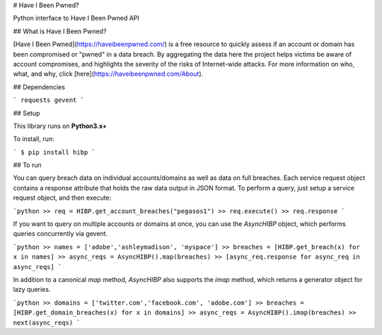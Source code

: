 # Have I Been Pwned?

Python interface to Have I Been Pwned API


## What is Have I Been Pwned?

[Have I Been Pwned](https://haveibeenpwned.com/) is a free resource to quickly assess if an account or domain has been compromised or "pwned" in a data breach. By aggregating the data here the project helps victims be aware of account compromises, and highlights the severity of the risks of Internet-wide attacks. For more information on who, what, and why, click [here](https://haveibeenpwned.com/About).

## Dependencies

```
requests
gevent
```

## Setup

This library runs on **Python3.x+**

To install, run:

```
$ pip install hibp
```

## To run

You can query breach data on individual accounts/domains as well as data on full breaches. Each service request object contains a response attribute that holds the raw data output in JSON format. To perform a query, just setup a service request object, and then execute:

```python
>> req = HIBP.get_account_breaches("pegasos1")
>> req.execute()
>> req.response
```


If you want to query on multiple accounts or domains at once, you can use the `AsyncHIBP` object, which performs queries concurrently via gevent.

```python
>> names = ['adobe','ashleymadison', 'myspace']
>> breaches = [HIBP.get_breach(x) for x in names]
>> async_reqs = AsyncHIBP().map(breaches)
>> [async_req.response for async_req in async_reqs]
```

In addition to a canonical `map` method, `AsyncHIBP` also supports the `imap` method, which returns a generator object for lazy queries.


```python
>> domains = ['twitter.com','facebook.com', 'adobe.com']
>> breaches = [HIBP.get_domain_breaches(x) for x in domains]
>> async_reqs = AsyncHIBP().imap(breaches)
>> next(async_reqs)
```


